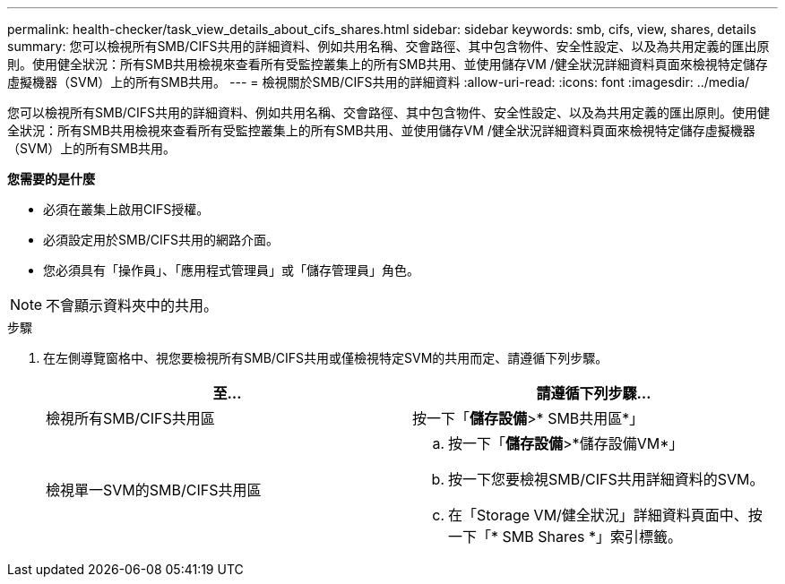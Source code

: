 ---
permalink: health-checker/task_view_details_about_cifs_shares.html 
sidebar: sidebar 
keywords: smb, cifs, view, shares, details 
summary: 您可以檢視所有SMB/CIFS共用的詳細資料、例如共用名稱、交會路徑、其中包含物件、安全性設定、以及為共用定義的匯出原則。使用健全狀況：所有SMB共用檢視來查看所有受監控叢集上的所有SMB共用、並使用儲存VM /健全狀況詳細資料頁面來檢視特定儲存虛擬機器（SVM）上的所有SMB共用。 
---
= 檢視關於SMB/CIFS共用的詳細資料
:allow-uri-read: 
:icons: font
:imagesdir: ../media/


[role="lead"]
您可以檢視所有SMB/CIFS共用的詳細資料、例如共用名稱、交會路徑、其中包含物件、安全性設定、以及為共用定義的匯出原則。使用健全狀況：所有SMB共用檢視來查看所有受監控叢集上的所有SMB共用、並使用儲存VM /健全狀況詳細資料頁面來檢視特定儲存虛擬機器（SVM）上的所有SMB共用。

*您需要的是什麼*

* 必須在叢集上啟用CIFS授權。
* 必須設定用於SMB/CIFS共用的網路介面。
* 您必須具有「操作員」、「應用程式管理員」或「儲存管理員」角色。


[NOTE]
====
不會顯示資料夾中的共用。

====
.步驟
. 在左側導覽窗格中、視您要檢視所有SMB/CIFS共用或僅檢視特定SVM的共用而定、請遵循下列步驟。
+
[cols="2*"]
|===
| 至... | 請遵循下列步驟... 


 a| 
檢視所有SMB/CIFS共用區
 a| 
按一下「*儲存設備*>* SMB共用區*」



 a| 
檢視單一SVM的SMB/CIFS共用區
 a| 
.. 按一下「*儲存設備*>*儲存設備VM*」
.. 按一下您要檢視SMB/CIFS共用詳細資料的SVM。
.. 在「Storage VM/健全狀況」詳細資料頁面中、按一下「* SMB Shares *」索引標籤。


|===

